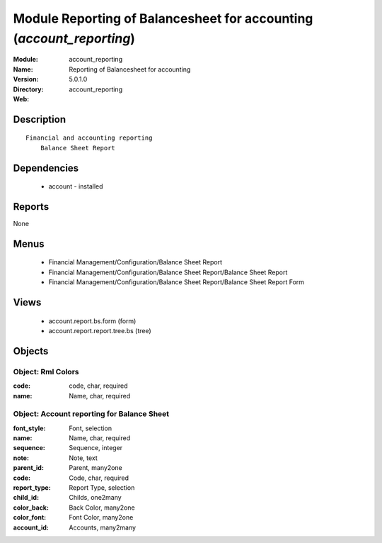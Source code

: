 
Module Reporting of Balancesheet for accounting (*account_reporting*)
=====================================================================
:Module: account_reporting
:Name: Reporting of Balancesheet for accounting
:Version: 5.0.1.0
:Directory: account_reporting
:Web: 

Description
-----------

::

  Financial and accounting reporting
      Balance Sheet Report

Dependencies
------------

 * account - installed

Reports
-------

None


Menus
-------

 * Financial Management/Configuration/Balance Sheet Report
 * Financial Management/Configuration/Balance Sheet Report/Balance Sheet Report
 * Financial Management/Configuration/Balance Sheet Report/Balance Sheet Report Form

Views
-----

 * account.report.bs.form (form)
 * account.report.report.tree.bs (tree)


Objects
-------

Object: Rml Colors
##################



:code: code, char, required





:name: Name, char, required




Object: Account reporting for Balance Sheet
###########################################



:font_style: Font, selection





:name: Name, char, required





:sequence: Sequence, integer





:note: Note, text





:parent_id: Parent, many2one





:code: Code, char, required





:report_type: Report Type, selection





:child_id: Childs, one2many





:color_back: Back Color, many2one





:color_font: Font Color, many2one





:account_id: Accounts, many2many


